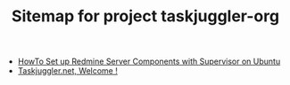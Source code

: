 #+TITLE: Sitemap for project taskjuggler-org

   + [[file:howto-taskjuggler-supervisor-ubuntu.org][HowTo Set up Redmine Server Components with Supervisor on Ubuntu]]
   + [[file:index.org][Taskjuggler.net, Welcome !]]
